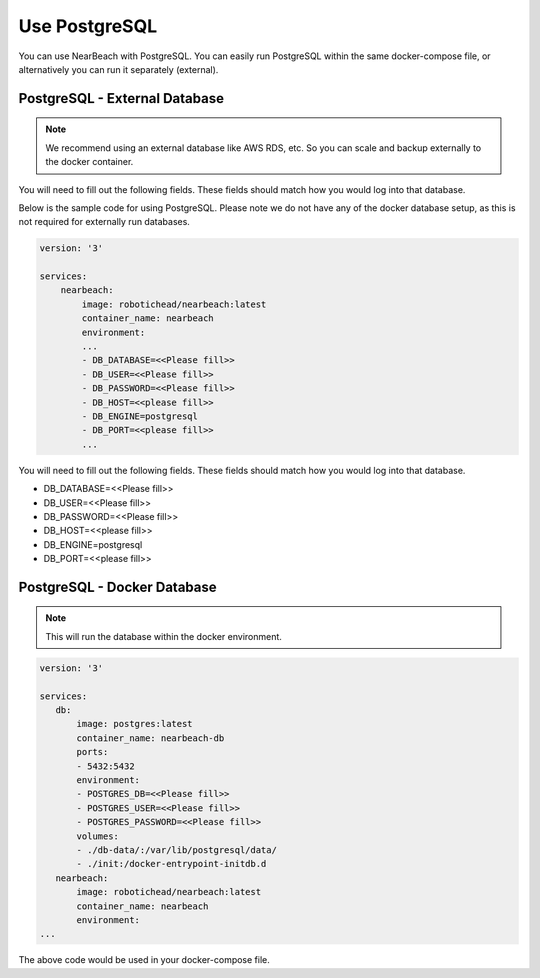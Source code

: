 Use PostgreSQL
##############

You can use NearBeach with PostgreSQL. You can easily run PostgreSQL within the same docker-compose file, or alternatively you can run it separately (external).

PostgreSQL - External Database
==============================

.. note::

    We recommend using an external database like AWS RDS, etc. So you can scale and backup externally to the docker container.
You will need to fill out the following fields. These fields should match how you would log into that database.

Below is the sample code for using PostgreSQL. Please note we do not have any of the docker database setup, as this is not required for externally run databases.

.. code-block:: bash

    version: '3'

    services:
        nearbeach:
            image: robotichead/nearbeach:latest
            container_name: nearbeach
            environment:
            ...
            - DB_DATABASE=<<Please fill>>
            - DB_USER=<<Please fill>>
            - DB_PASSWORD=<<Please fill>>
            - DB_HOST=<<please fill>>
            - DB_ENGINE=postgresql
            - DB_PORT=<<please fill>>
            ...

You will need to fill out the following fields. These fields should match how you would log into that database.

- DB_DATABASE=<<Please fill>>
- DB_USER=<<Please fill>>
- DB_PASSWORD=<<Please fill>>
- DB_HOST=<<please fill>>
- DB_ENGINE=postgresql
- DB_PORT=<<please fill>>


PostgreSQL - Docker Database
============================

.. note::

    This will run the database within the docker environment.

.. code-block:: bash

    version: '3'

    services:
       db:
           image: postgres:latest
           container_name: nearbeach-db
           ports:
           - 5432:5432
           environment:
           - POSTGRES_DB=<<Please fill>>
           - POSTGRES_USER=<<Please fill>>
           - POSTGRES_PASSWORD=<<Please fill>>
           volumes:
           - ./db-data/:/var/lib/postgresql/data/
           - ./init:/docker-entrypoint-initdb.d
       nearbeach:
           image: robotichead/nearbeach:latest
           container_name: nearbeach
           environment:
    ...

The above code would be used in your docker-compose file.

